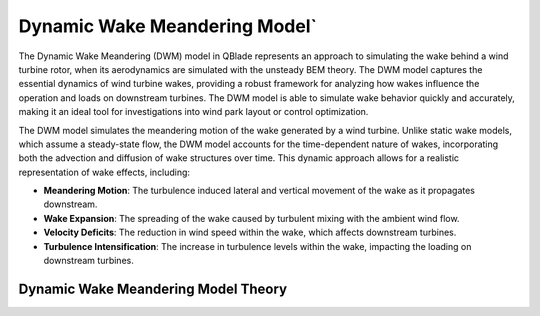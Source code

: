 Dynamic Wake Meandering Model`
-----------------------------

The Dynamic Wake Meandering (DWM) model in QBlade represents an approach to simulating the wake behind a wind turbine rotor, when its aerodynamics are simulated with the unsteady BEM theory. The DWM model captures the essential dynamics of wind turbine wakes, providing a robust framework for analyzing how wakes influence the operation and loads on downstream turbines. The DWM model is able to simulate wake behavior quickly and accurately, making it an ideal tool for investigations into wind park layout or control optimization.

The DWM model simulates the meandering motion of the wake generated by a wind turbine. Unlike static wake models, which assume a steady-state flow, the DWM model accounts for the time-dependent nature of wakes, incorporating both the advection and diffusion of wake structures over time. This dynamic approach allows for a realistic representation of wake effects, including:

- **Meandering Motion**: The turbulence induced lateral and vertical movement of the wake as it propagates downstream.
- **Wake Expansion**: The spreading of the wake caused by turbulent mixing with the ambient wind flow.
- **Velocity Deficits**: The reduction in wind speed within the wake, which affects downstream turbines.
- **Turbulence Intensification**: The increase in turbulence levels within the wake, impacting the loading on downstream turbines.

Dynamic Wake Meandering Model Theory
************************************


